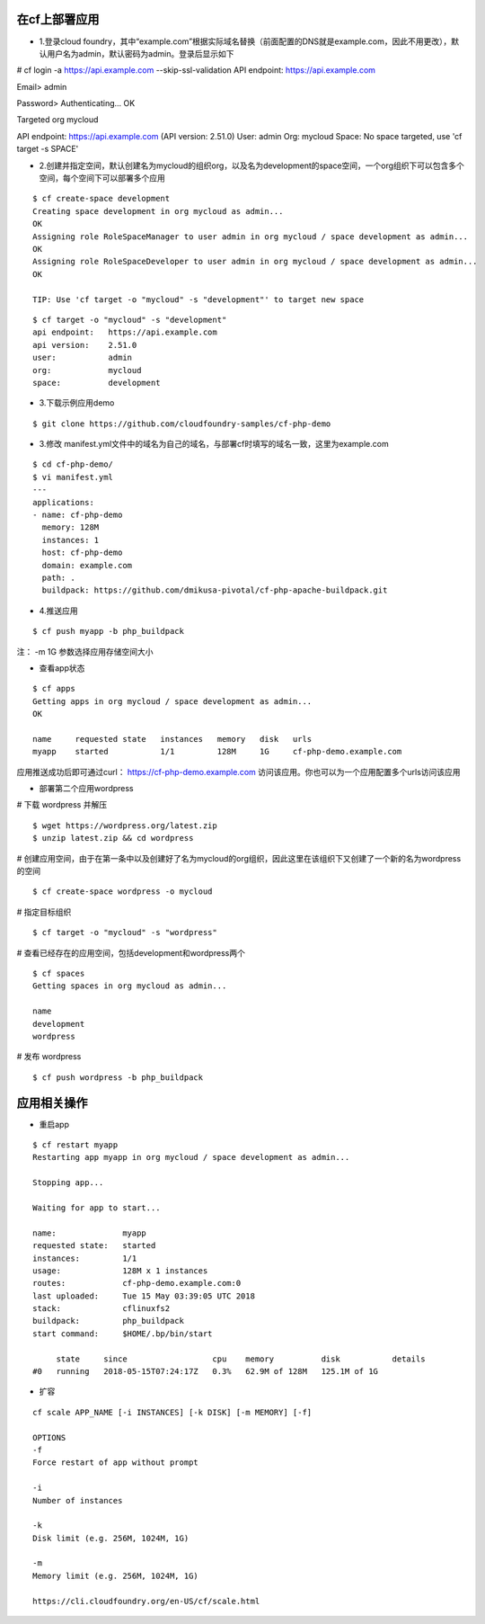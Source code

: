

在cf上部署应用
=============

* 1.登录cloud foundry，其中“example.com”根据实际域名替换（前面配置的DNS就是example.com，因此不用更改），默认用户名为admin，默认密码为admin。登录后显示如下
# cf login -a https://api.example.com --skip-ssl-validation
API endpoint: https://api.example.com

Email> admin

Password>
Authenticating...
OK

Targeted org mycloud



API endpoint:   https://api.example.com (API version: 2.51.0)
User:           admin
Org:            mycloud
Space:          No space targeted, use 'cf target -s SPACE'

* 2.创建并指定空间，默认创建名为mycloud的组织org，以及名为development的space空间，一个org组织下可以包含多个空间，每个空间下可以部署多个应用
::

  $ cf create-space development
  Creating space development in org mycloud as admin...
  OK
  Assigning role RoleSpaceManager to user admin in org mycloud / space development as admin...
  OK
  Assigning role RoleSpaceDeveloper to user admin in org mycloud / space development as admin...
  OK

  TIP: Use 'cf target -o "mycloud" -s "development"' to target new space

::

  $ cf target -o "mycloud" -s "development"
  api endpoint:   https://api.example.com
  api version:    2.51.0
  user:           admin
  org:            mycloud
  space:          development


* 3.下载示例应用demo
::

  $ git clone https://github.com/cloudfoundry-samples/cf-php-demo

* 3.修改 manifest.yml文件中的域名为自己的域名，与部署cf时填写的域名一致，这里为example.com
::

  $ cd cf-php-demo/
  $ vi manifest.yml
  ---
  applications:
  - name: cf-php-demo
    memory: 128M
    instances: 1
    host: cf-php-demo
    domain: example.com
    path: .
    buildpack: https://github.com/dmikusa-pivotal/cf-php-apache-buildpack.git

* 4.推送应用
::

  $ cf push myapp -b php_buildpack

注： -m 1G 参数选择应用存储空间大小

* 查看app状态
::

  $ cf apps
  Getting apps in org mycloud / space development as admin...
  OK

  name     requested state   instances   memory   disk   urls
  myapp    started           1/1         128M     1G     cf-php-demo.example.com

应用推送成功后即可通过curl： https://cf-php-demo.example.com 访问该应用。你也可以为一个应用配置多个urls访问该应用


* 部署第二个应用wordpress


# 下载 wordpress 并解压
::

  $ wget https://wordpress.org/latest.zip
  $ unzip latest.zip && cd wordpress

# 创建应用空间，由于在第一条中以及创建好了名为mycloud的org组织，因此这里在该组织下又创建了一个新的名为wordpress的空间
::

  $ cf create-space wordpress -o mycloud
    
# 指定目标组织
::

  $ cf target -o "mycloud" -s "wordpress"
    
# 查看已经存在的应用空间，包括development和wordpress两个
::

  $ cf spaces
  Getting spaces in org mycloud as admin...

  name
  development
  wordpress

    
# 发布 wordpress
::

  $ cf push wordpress -b php_buildpack


应用相关操作
================

* 重启app
::

  $ cf restart myapp
  Restarting app myapp in org mycloud / space development as admin...

  Stopping app...

  Waiting for app to start...

  name:              myapp
  requested state:   started
  instances:         1/1
  usage:             128M x 1 instances
  routes:            cf-php-demo.example.com:0
  last uploaded:     Tue 15 May 03:39:05 UTC 2018
  stack:             cflinuxfs2
  buildpack:         php_buildpack
  start command:     $HOME/.bp/bin/start

       state     since                  cpu    memory          disk           details
  #0   running   2018-05-15T07:24:17Z   0.3%   62.9M of 128M   125.1M of 1G
  
  
* 扩容
::

  cf scale APP_NAME [-i INSTANCES] [-k DISK] [-m MEMORY] [-f]
  
  OPTIONS
  -f
  Force restart of app without prompt

  -i
  Number of instances

  -k
  Disk limit (e.g. 256M, 1024M, 1G)

  -m
  Memory limit (e.g. 256M, 1024M, 1G)
  
  https://cli.cloudfoundry.org/en-US/cf/scale.html
  
  
  


